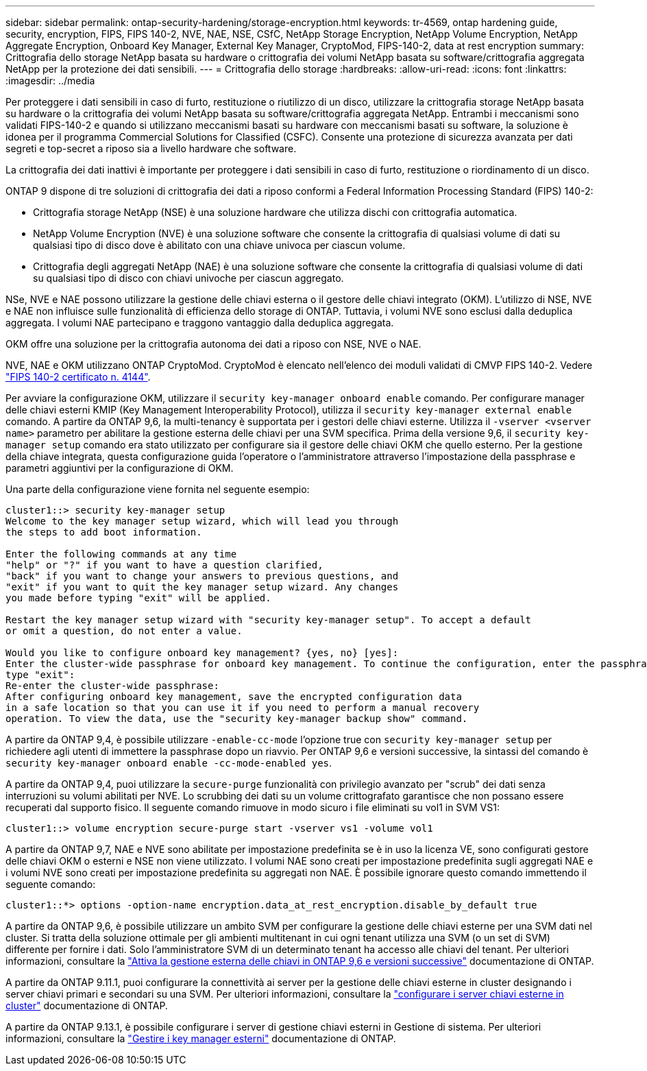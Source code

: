 ---
sidebar: sidebar 
permalink: ontap-security-hardening/storage-encryption.html 
keywords: tr-4569, ontap hardening guide, security, encryption, FIPS, FIPS 140-2, NVE, NAE, NSE, CSfC, NetApp Storage Encryption, NetApp Volume Encryption, NetApp Aggregate Encryption, Onboard Key Manager, External Key Manager, CryptoMod, FIPS-140-2, data at rest encryption 
summary: Crittografia dello storage NetApp basata su hardware o crittografia dei volumi NetApp basata su software/crittografia aggregata NetApp per la protezione dei dati sensibili. 
---
= Crittografia dello storage
:hardbreaks:
:allow-uri-read: 
:icons: font
:linkattrs: 
:imagesdir: ../media


[role="lead"]
Per proteggere i dati sensibili in caso di furto, restituzione o riutilizzo di un disco, utilizzare la crittografia storage NetApp basata su hardware o la crittografia dei volumi NetApp basata su software/crittografia aggregata NetApp. Entrambi i meccanismi sono validati FIPS-140-2 e quando si utilizzano meccanismi basati su hardware con meccanismi basati su software, la soluzione è idonea per il programma Commercial Solutions for Classified (CSFC). Consente una protezione di sicurezza avanzata per dati segreti e top-secret a riposo sia a livello hardware che software.

La crittografia dei dati inattivi è importante per proteggere i dati sensibili in caso di furto, restituzione o riordinamento di un disco.

ONTAP 9 dispone di tre soluzioni di crittografia dei dati a riposo conformi a Federal Information Processing Standard (FIPS) 140-2:

* Crittografia storage NetApp (NSE) è una soluzione hardware che utilizza dischi con crittografia automatica.
* NetApp Volume Encryption (NVE) è una soluzione software che consente la crittografia di qualsiasi volume di dati su qualsiasi tipo di disco dove è abilitato con una chiave univoca per ciascun volume.
* Crittografia degli aggregati NetApp (NAE) è una soluzione software che consente la crittografia di qualsiasi volume di dati su qualsiasi tipo di disco con chiavi univoche per ciascun aggregato.


NSe, NVE e NAE possono utilizzare la gestione delle chiavi esterna o il gestore delle chiavi integrato (OKM). L'utilizzo di NSE, NVE e NAE non influisce sulle funzionalità di efficienza dello storage di ONTAP. Tuttavia, i volumi NVE sono esclusi dalla deduplica aggregata. I volumi NAE partecipano e traggono vantaggio dalla deduplica aggregata.

OKM offre una soluzione per la crittografia autonoma dei dati a riposo con NSE, NVE o NAE.

NVE, NAE e OKM utilizzano ONTAP CryptoMod. CryptoMod è elencato nell'elenco dei moduli validati di CMVP FIPS 140-2. Vedere link:https://csrc.nist.gov/projects/cryptographic-module-validation-program/certificate/4144["FIPS 140-2 certificato n. 4144"^].

Per avviare la configurazione OKM, utilizzare il `security key-manager onboard enable` comando. Per configurare manager delle chiavi esterni KMIP (Key Management Interoperability Protocol), utilizza il `security key-manager external enable` comando. A partire da ONTAP 9,6, la multi-tenancy è supportata per i gestori delle chiavi esterne. Utilizza il `-vserver <vserver name>` parametro per abilitare la gestione esterna delle chiavi per una SVM specifica. Prima della versione 9,6, il `security key-manager setup` comando era stato utilizzato per configurare sia il gestore delle chiavi OKM che quello esterno. Per la gestione della chiave integrata, questa configurazione guida l'operatore o l'amministratore attraverso l'impostazione della passphrase e parametri aggiuntivi per la configurazione di OKM.

Una parte della configurazione viene fornita nel seguente esempio:

[listing]
----
cluster1::> security key-manager setup
Welcome to the key manager setup wizard, which will lead you through
the steps to add boot information.

Enter the following commands at any time
"help" or "?" if you want to have a question clarified,
"back" if you want to change your answers to previous questions, and
"exit" if you want to quit the key manager setup wizard. Any changes
you made before typing "exit" will be applied.

Restart the key manager setup wizard with "security key-manager setup". To accept a default
or omit a question, do not enter a value.

Would you like to configure onboard key management? {yes, no} [yes]:
Enter the cluster-wide passphrase for onboard key management. To continue the configuration, enter the passphrase, otherwise
type "exit":
Re-enter the cluster-wide passphrase:
After configuring onboard key management, save the encrypted configuration data
in a safe location so that you can use it if you need to perform a manual recovery
operation. To view the data, use the "security key-manager backup show" command.
----
A partire da ONTAP 9,4, è possibile utilizzare `-enable-cc-mode` l'opzione true con `security key-manager setup` per richiedere agli utenti di immettere la passphrase dopo un riavvio. Per ONTAP 9,6 e versioni successive, la sintassi del comando è `security key-manager onboard enable -cc-mode-enabled yes`.

A partire da ONTAP 9,4, puoi utilizzare la `secure-purge` funzionalità con privilegio avanzato per "scrub" dei dati senza interruzioni su volumi abilitati per NVE. Lo scrubbing dei dati su un volume crittografato garantisce che non possano essere recuperati dal supporto fisico. Il seguente comando rimuove in modo sicuro i file eliminati su vol1 in SVM VS1:

[listing]
----
cluster1::> volume encryption secure-purge start -vserver vs1 -volume vol1
----
A partire da ONTAP 9,7, NAE e NVE sono abilitate per impostazione predefinita se è in uso la licenza VE, sono configurati gestore delle chiavi OKM o esterni e NSE non viene utilizzato. I volumi NAE sono creati per impostazione predefinita sugli aggregati NAE e i volumi NVE sono creati per impostazione predefinita su aggregati non NAE. È possibile ignorare questo comando immettendo il seguente comando:

[listing]
----
cluster1::*> options -option-name encryption.data_at_rest_encryption.disable_by_default true
----
A partire da ONTAP 9,6, è possibile utilizzare un ambito SVM per configurare la gestione delle chiavi esterne per una SVM dati nel cluster. Si tratta della soluzione ottimale per gli ambienti multitenant in cui ogni tenant utilizza una SVM (o un set di SVM) differente per fornire i dati. Solo l'amministratore SVM di un determinato tenant ha accesso alle chiavi del tenant. Per ulteriori informazioni, consultare la link:https://docs.netapp.com/us-en/ontap/encryption-at-rest/enable-external-key-management-96-later-nve-task.html["Attiva la gestione esterna delle chiavi in ONTAP 9,6 e versioni successive"] documentazione di ONTAP.

A partire da ONTAP 9.11.1, puoi configurare la connettività ai server per la gestione delle chiavi esterne in cluster designando i server chiavi primari e secondari su una SVM. Per ulteriori informazioni, consultare la link:https://docs.netapp.com/us-en/ontap/encryption-at-rest/configure-cluster-key-server-task.html["configurare i server chiavi esterne in cluster"] documentazione di ONTAP.

A partire da ONTAP 9.13.1, è possibile configurare i server di gestione chiavi esterni in Gestione di sistema. Per ulteriori informazioni, consultare la link:https://docs.netapp.com/us-en/ontap/encryption-at-rest/manage-external-key-managers-sm-task.html["Gestire i key manager esterni"] documentazione di ONTAP.
